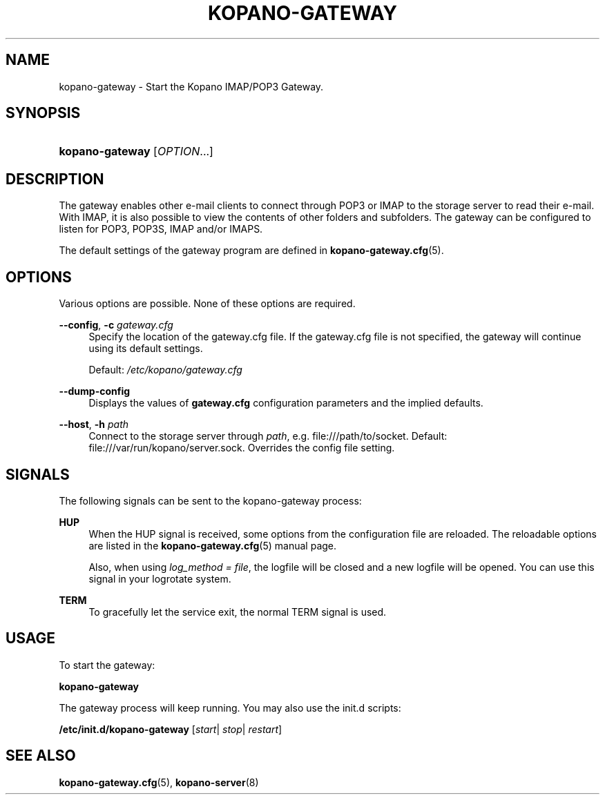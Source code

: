 .TH "KOPANO\-GATEWAY" "8" "November 2016" "Kopano 8" "Kopano Core user reference"
.\" http://bugs.debian.org/507673
.ie \n(.g .ds Aq \(aq
.el       .ds Aq '
.\" disable hyphenation
.nh
.\" disable justification (adjust text to left margin only)
.ad l
.SH "NAME"
kopano-gateway \- Start the Kopano IMAP/POP3 Gateway.
.SH "SYNOPSIS"
.HP \w'\fBkopano\-gateway\fR\ 'u
\fBkopano\-gateway\fR [\fIOPTION\fR...]
.SH "DESCRIPTION"
.PP
The gateway enables other e-mail clients to connect through POP3 or IMAP to the storage server to read their e-mail. With IMAP, it is also possible to view the contents of other folders and subfolders. The gateway can be configured to listen for POP3, POP3S, IMAP and/or IMAPS.
.PP
The default settings of the gateway program are defined in
\fBkopano-gateway.cfg\fR(5).
.SH "OPTIONS"
.PP
Various options are possible. None of these options are required.
.PP
.PP
\fB\-\-config\fR, \fB\-c\fR \fIgateway.cfg\fR
.RS 4
Specify the location of the gateway.cfg file. If the gateway.cfg file is not specified, the gateway will continue using its default settings.
.sp
Default:
\fI/etc/kopano/gateway.cfg\fR
.RE
.PP
\fB\-\-dump\-config\fP
.RS 4
Displays the values of \fBgateway.cfg\fP configuration parameters and the
implied defaults.
.RE
.PP
\fB\-\-host\fR, \fB\-h\fR \fIpath\fR
.RS 4
Connect to the storage server through
\fIpath\fR, e.g.
file:///path/to/socket. Default:
file:///var/run/kopano/server.sock. Overrides the config file setting.
.RE
.SH "SIGNALS"
.PP
The following signals can be sent to the kopano\-gateway process:
.PP
\fBHUP\fR
.RS 4
When the HUP signal is received, some options from the configuration file are reloaded. The reloadable options are listed in the
\fBkopano-gateway.cfg\fR(5)
manual page.
.sp
Also, when using
\fIlog_method = file\fR, the logfile will be closed and a new logfile will be opened. You can use this signal in your logrotate system.
.RE
.PP
\fBTERM\fR
.RS 4
To gracefully let the service exit, the normal TERM signal is used.
.RE
.SH "USAGE"
.PP
To start the gateway:
.PP
\fBkopano\-gateway\fR
.PP
The gateway process will keep running. You may also use the init.d scripts:
.PP
\fB/etc/init.d/kopano\-gateway\fR
[\fIstart\fR|
\fIstop\fR|
\fIrestart\fR]
.SH "SEE ALSO"
.PP
\fBkopano-gateway.cfg\fR(5),
\fBkopano-server\fR(8)
